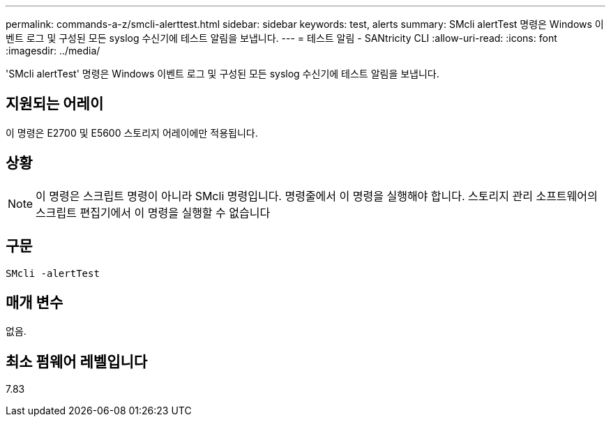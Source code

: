 ---
permalink: commands-a-z/smcli-alerttest.html 
sidebar: sidebar 
keywords: test, alerts 
summary: SMcli alertTest 명령은 Windows 이벤트 로그 및 구성된 모든 syslog 수신기에 테스트 알림을 보냅니다. 
---
= 테스트 알림 - SANtricity CLI
:allow-uri-read: 
:icons: font
:imagesdir: ../media/


[role="lead"]
'SMcli alertTest' 명령은 Windows 이벤트 로그 및 구성된 모든 syslog 수신기에 테스트 알림을 보냅니다.



== 지원되는 어레이

이 명령은 E2700 및 E5600 스토리지 어레이에만 적용됩니다.



== 상황

[NOTE]
====
이 명령은 스크립트 명령이 아니라 SMcli 명령입니다. 명령줄에서 이 명령을 실행해야 합니다. 스토리지 관리 소프트웨어의 스크립트 편집기에서 이 명령을 실행할 수 없습니다

====


== 구문

[source, cli]
----
SMcli -alertTest
----


== 매개 변수

없음.



== 최소 펌웨어 레벨입니다

7.83
